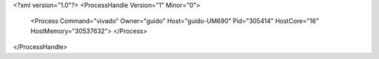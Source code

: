 <?xml version="1.0"?>
<ProcessHandle Version="1" Minor="0">
    <Process Command="vivado" Owner="guido" Host="guido-UM690" Pid="305414" HostCore="16" HostMemory="30537632">
    </Process>
</ProcessHandle>
